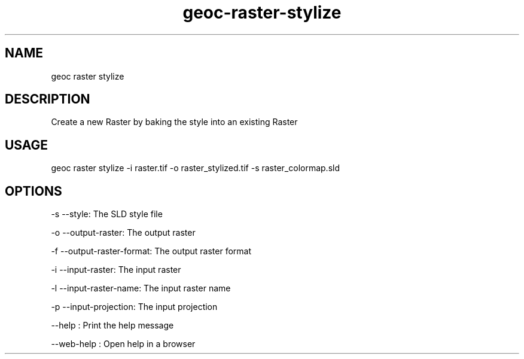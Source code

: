 .TH "geoc-raster-stylize" "1" "11 September 2016" "version 0.1"
.SH NAME
geoc raster stylize
.SH DESCRIPTION
Create a new Raster by baking the style into an existing Raster
.SH USAGE
geoc raster stylize -i raster.tif -o raster_stylized.tif -s raster_colormap.sld
.SH OPTIONS
-s --style: The SLD style file
.PP
-o --output-raster: The output raster
.PP
-f --output-raster-format: The output raster format
.PP
-i --input-raster: The input raster
.PP
-l --input-raster-name: The input raster name
.PP
-p --input-projection: The input projection
.PP
--help : Print the help message
.PP
--web-help : Open help in a browser
.PP
